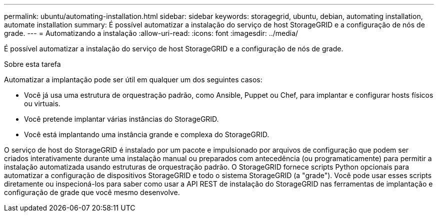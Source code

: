 ---
permalink: ubuntu/automating-installation.html 
sidebar: sidebar 
keywords: storagegrid, ubuntu, debian, automating installation, automate installation 
summary: É possível automatizar a instalação do serviço de host StorageGRID e a configuração de nós de grade. 
---
= Automatizando a instalação
:allow-uri-read: 
:icons: font
:imagesdir: ../media/


[role="lead"]
É possível automatizar a instalação do serviço de host StorageGRID e a configuração de nós de grade.

.Sobre esta tarefa
Automatizar a implantação pode ser útil em qualquer um dos seguintes casos:

* Você já usa uma estrutura de orquestração padrão, como Ansible, Puppet ou Chef, para implantar e configurar hosts físicos ou virtuais.
* Você pretende implantar várias instâncias do StorageGRID.
* Você está implantando uma instância grande e complexa do StorageGRID.


O serviço de host do StorageGRID é instalado por um pacote e impulsionado por arquivos de configuração que podem ser criados interativamente durante uma instalação manual ou preparados com antecedência (ou programaticamente) para permitir a instalação automatizada usando estruturas de orquestração padrão. O StorageGRID fornece scripts Python opcionais para automatizar a configuração de dispositivos StorageGRID e todo o sistema StorageGRID (a "grade"). Você pode usar esses scripts diretamente ou inspecioná-los para saber como usar a API REST de instalação do StorageGRID nas ferramentas de implantação e configuração de grade que você mesmo desenvolve.
